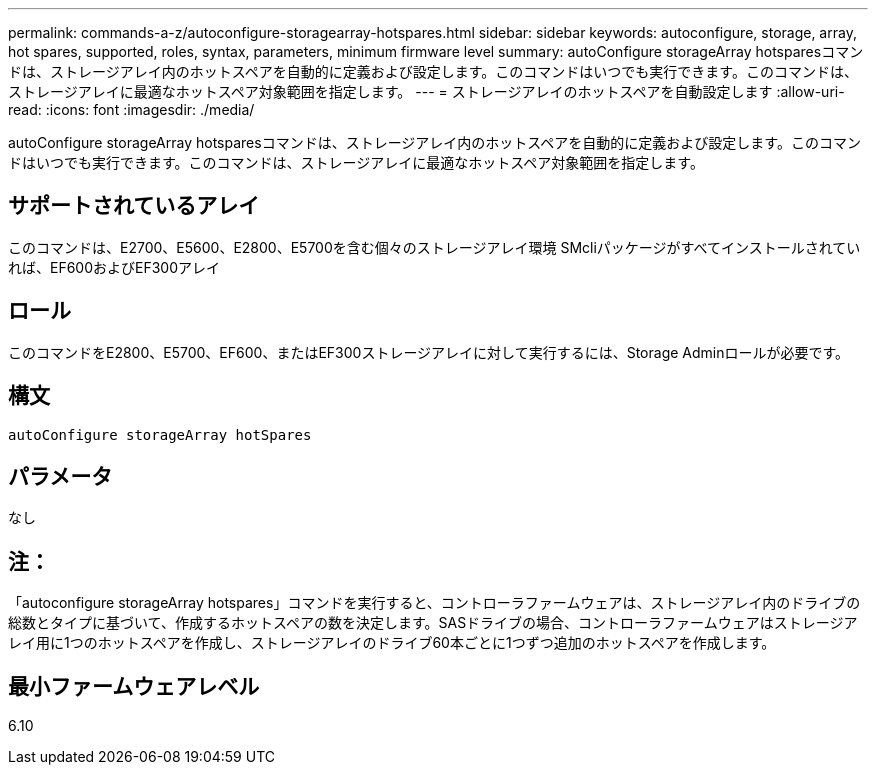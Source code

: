 ---
permalink: commands-a-z/autoconfigure-storagearray-hotspares.html 
sidebar: sidebar 
keywords: autoconfigure, storage, array, hot spares, supported, roles, syntax, parameters, minimum firmware level 
summary: autoConfigure storageArray hotsparesコマンドは、ストレージアレイ内のホットスペアを自動的に定義および設定します。このコマンドはいつでも実行できます。このコマンドは、ストレージアレイに最適なホットスペア対象範囲を指定します。 
---
= ストレージアレイのホットスペアを自動設定します
:allow-uri-read: 
:icons: font
:imagesdir: ./media/


[role="lead"]
autoConfigure storageArray hotsparesコマンドは、ストレージアレイ内のホットスペアを自動的に定義および設定します。このコマンドはいつでも実行できます。このコマンドは、ストレージアレイに最適なホットスペア対象範囲を指定します。



== サポートされているアレイ

このコマンドは、E2700、E5600、E2800、E5700を含む個々のストレージアレイ環境 SMcliパッケージがすべてインストールされていれば、EF600およびEF300アレイ



== ロール

このコマンドをE2800、E5700、EF600、またはEF300ストレージアレイに対して実行するには、Storage Adminロールが必要です。



== 構文

[listing]
----
autoConfigure storageArray hotSpares
----


== パラメータ

なし



== 注：

「autoconfigure storageArray hotspares」コマンドを実行すると、コントローラファームウェアは、ストレージアレイ内のドライブの総数とタイプに基づいて、作成するホットスペアの数を決定します。SASドライブの場合、コントローラファームウェアはストレージアレイ用に1つのホットスペアを作成し、ストレージアレイのドライブ60本ごとに1つずつ追加のホットスペアを作成します。



== 最小ファームウェアレベル

6.10
